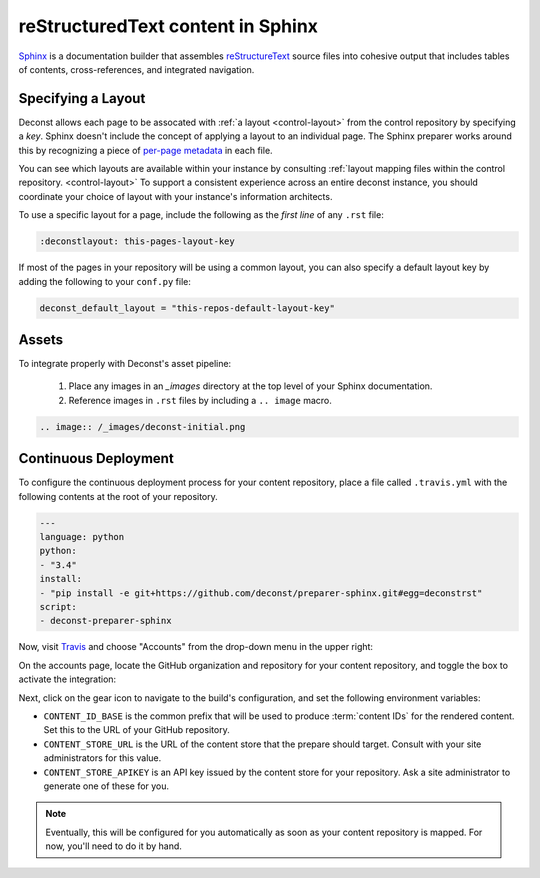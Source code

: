 reStructuredText content in Sphinx
==================================

`Sphinx <http://sphinx-doc.org/contents.html>`_ is a documentation builder that assembles `reStructureText <http://docutils.sourceforge.net/rst.html>`_ source files into cohesive output that includes tables of contents, cross-references, and integrated navigation.

Specifying a Layout
-------------------

Deconst allows each page to be assocated with :ref:`a layout <control-layout>` from the control repository by specifying a *key*. Sphinx doesn't include the concept of applying a layout to an individual page. The Sphinx preparer works around this by recognizing a piece of `per-page metadata <http://sphinx-doc.org/markup/misc.html#file-wide-metadata>`_ in each file.

You can see which layouts are available within your instance by consulting :ref:`layout mapping files within the control repository. <control-layout>` To support a consistent experience across an entire deconst instance, you should coordinate your choice of layout with your instance's information architects.

To use a specific layout for a page, include the following as the *first line* of any ``.rst`` file:

.. code-block:: rst

  :deconstlayout: this-pages-layout-key

If most of the pages in your repository will be using a common layout, you can also specify a default layout key by adding the following to your ``conf.py`` file:

.. code-block:: python

  deconst_default_layout = "this-repos-default-layout-key"

Assets
------

To integrate properly with Deconst's asset pipeline:

 1. Place any images in an `_images` directory at the top level of your Sphinx documentation.
 2. Reference images in ``.rst`` files by including a ``.. image`` macro.

.. code-block:: rst

  .. image:: /_images/deconst-initial.png

Continuous Deployment
---------------------

To configure the continuous deployment process for your content repository, place a file called ``.travis.yml`` with the following contents at the root of your repository.

.. code-block:: yaml

  ---
  language: python
  python:
  - "3.4"
  install:
  - "pip install -e git+https://github.com/deconst/preparer-sphinx.git#egg=deconstrst"
  script:
  - deconst-preparer-sphinx

Now, visit `Travis <https://travis-ci.org/>`_ and choose "Accounts" from the drop-down menu in the upper right:

.. image:: /_images/travis-account-menu.png

On the accounts page, locate the GitHub organization and repository for your content repository, and toggle the box to activate the integration:

.. image:: /_images/travis-enable-build.png

Next, click on the gear icon to navigate to the build's configuration, and set the following environment variables:

* ``CONTENT_ID_BASE`` is the common prefix that will be used to produce :term:`content IDs` for the rendered content. Set this to the URL of your GitHub repository.
* ``CONTENT_STORE_URL`` is the URL of the content store that the prepare should target. Consult with your site administrators for this value.
* ``CONTENT_STORE_APIKEY`` is an API key issued by the content store for your repository. Ask a site administrator to generate one of these for you.

.. image:: /_images/travis-envvars.png

.. note::

  Eventually, this will be configured for you automatically as soon as your content repository is mapped. For now, you'll need to do it by hand.
